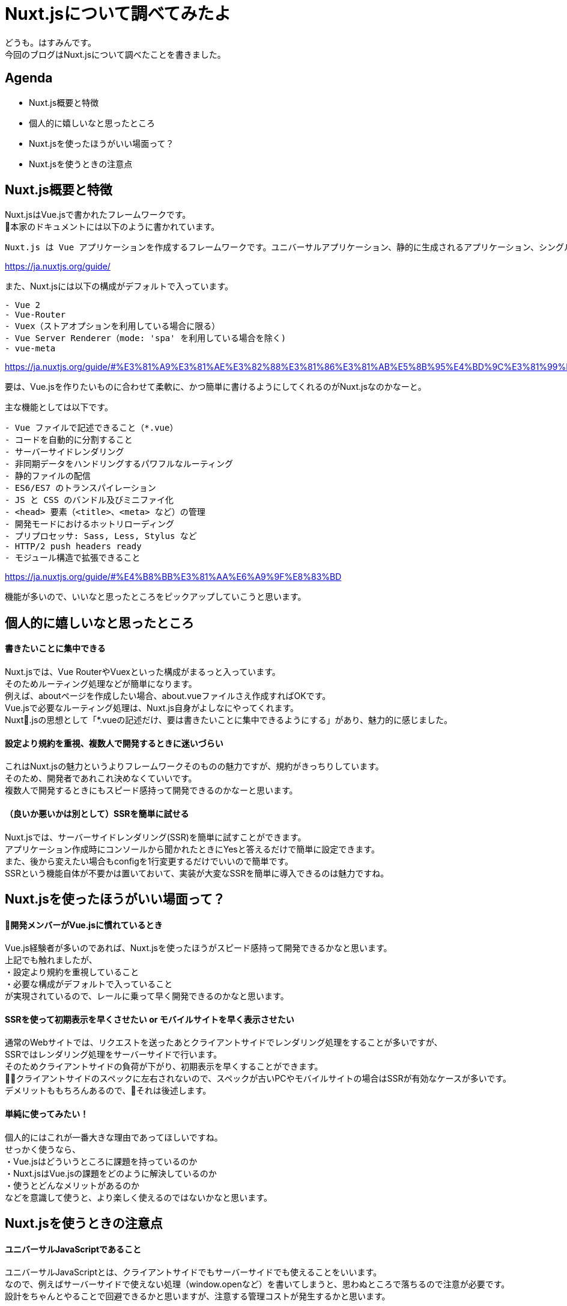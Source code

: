 # Nuxt.jsについて調べてみたよ
:hp-alt-title: Nuxt.jsについて調べてみたよ
:hp-tags: Hasumin, Nuxt, Vue

どうも。はすみんです。 +
今回のブログはNuxt.jsについて調べたことを書きました。 +

## Agenda
- Nuxt.js概要と特徴
- 個人的に嬉しいなと思ったところ
- Nuxt.jsを使ったほうがいい場面って？
- Nuxt.jsを使うときの注意点

## Nuxt.js概要と特徴
Nuxt.jsはVue.jsで書かれたフレームワークです。 +
本家のドキュメントには以下のように書かれています。 +
```
Nuxt.js は Vue アプリケーションを作成するフレームワークです。ユニバーサルアプリケーション、静的に生成されるアプリケーション、シングルページアプリケーションの中から作成するアプリケーションを選ぶことができます。
```
https://ja.nuxtjs.org/guide/

また、Nuxt.jsには以下の構成がデフォルトで入っています。 +
```
- Vue 2
- Vue-Router
- Vuex（ストアオプションを利用している場合に限る）
- Vue Server Renderer（mode: 'spa' を利用している場合を除く)
- vue-meta
```
https://ja.nuxtjs.org/guide/#%E3%81%A9%E3%81%AE%E3%82%88%E3%81%86%E3%81%AB%E5%8B%95%E4%BD%9C%E3%81%99%E3%82%8B%E3%81%8B-


要は、Vue.jsを作りたいものに合わせて柔軟に、かつ簡単に書けるようにしてくれるのがNuxt.jsなのかなーと。 +

主な機能としては以下です。 +
```
- Vue ファイルで記述できること（*.vue）
- コードを自動的に分割すること
- サーバーサイドレンダリング
- 非同期データをハンドリングするパワフルなルーティング
- 静的ファイルの配信
- ES6/ES7 のトランスパイレーション
- JS と CSS のバンドル及びミニファイ化
- <head> 要素（<title>、<meta> など）の管理
- 開発モードにおけるホットリローディング
- プリプロセッサ: Sass, Less, Stylus など
- HTTP/2 push headers ready
- モジュール構造で拡張できること
```
https://ja.nuxtjs.org/guide/#%E4%B8%BB%E3%81%AA%E6%A9%9F%E8%83%BD

機能が多いので、いいなと思ったところをピックアップしていこうと思います。 +

## 個人的に嬉しいなと思ったところ

#### 書きたいことに集中できる
Nuxt.jsでは、Vue RouterやVuexといった構成がまるっと入っています。 +
そのためルーティング処理などが簡単になります。 +
例えば、aboutページを作成したい場合、about.vueファイルさえ作成すればOKです。 +
Vue.jsで必要なルーティング処理は、Nuxt.js自身がよしなにやってくれます。 +
Nuxt.jsの思想として「*.vueの記述だけ、要は書きたいことに集中できるようにする」があり、魅力的に感じました。 +

#### 設定より規約を重視、複数人で開発するときに迷いづらい
これはNuxt.jsの魅力というよりフレームワークそのものの魅力ですが、規約がきっちりしています。 +
そのため、開発者であれこれ決めなくていいです。 +
複数人で開発するときにもスピード感持って開発できるのかなーと思います。 +

#### （良いか悪いかは別として）SSRを簡単に試せる
Nuxt.jsでは、サーバーサイドレンダリング(SSR)を簡単に試すことができます。 +
アプリケーション作成時にコンソールから聞かれたときにYesと答えるだけで簡単に設定できます。 +
また、後から変えたい場合もconfigを1行変更するだけでいいので簡単です。 +
SSRという機能自体が不要かは置いておいて、実装が大変なSSRを簡単に導入できるのは魅力ですね。 +

## Nuxt.jsを使ったほうがいい場面って？

#### 開発メンバーがVue.jsに慣れているとき
Vue.js経験者が多いのであれば、Nuxt.jsを使ったほうがスピード感持って開発できるかなと思います。 +
上記でも触れましたが、 +
・設定より規約を重視していること +
・必要な構成がデフォルトで入っていること +
が実現されているので、レールに乗って早く開発できるのかなと思います。 +

#### SSRを使って初期表示を早くさせたい or モバイルサイトを早く表示させたい
通常のWebサイトでは、リクエストを送ったあとクライアントサイドでレンダリング処理をすることが多いですが、 +
SSRではレンダリング処理をサーバーサイドで行います。 +
そのためクライアントサイドの負荷が下がり、初期表示を早くすることができます。 +
クライアントサイドのスペックに左右されないので、スペックが古いPCやモバイルサイトの場合はSSRが有効なケースが多いです。 +
デメリットももちろんあるので、それは後述します。 +

#### 単純に使ってみたい！
個人的にはこれが一番大きな理由であってほしいですね。 +
せっかく使うなら、 +
・Vue.jsはどういうところに課題を持っているのか +
・Nuxt.jsはVue.jsの課題をどのように解決しているのか +
・使うとどんなメリットがあるのか +
などを意識して使うと、より楽しく使えるのではないかなと思います。 +

## Nuxt.jsを使うときの注意点

#### ユニバーサルJavaScriptであること
ユニバーサルJavaScriptとは、クライアントサイドでもサーバーサイドでも使えることをいいます。 +
なので、例えばサーバーサイドで使えない処理（window.openなど）を書いてしまうと、思わぬところで落ちるので注意が必要です。 +
設計をちゃんとやることで回避できるかと思いますが、注意する管理コストが発生するかと思います。 +

#### SSRを使うとCPUの負荷が上がる
SSRを使うと、サーバーサイドでレンダリング処理をするためCPUが上がります。 +
インフラのスペックを上げたり、オートスケールさせることで対応はできますが、天秤ですね。 +

#### Vue CLI3.0との立ち位置は？
2018年4月にVue CLI3.0が発表され、大きなアップデートとなりました。 +
具体的には、Vue CLI3.0でも構成がビルトインされていたり、パッケージのカスタマイズがいい感じにできたりなどです。 +
これまでNuxt.jsがカバーしていた分野を、Vue CLI3.0が解決する面も増えています。 +
SSRしたいなとか、規約を重視して開発したいな、といったときはNuxt.jsで良いかと思いますが、 +
両者の棲み分けを考えて開発しくことが大事かと思います。 +

## おわりに
次はNuxt.jsを使ってこんなサービス作ったよ、って紹介したいなと思います〜 +

